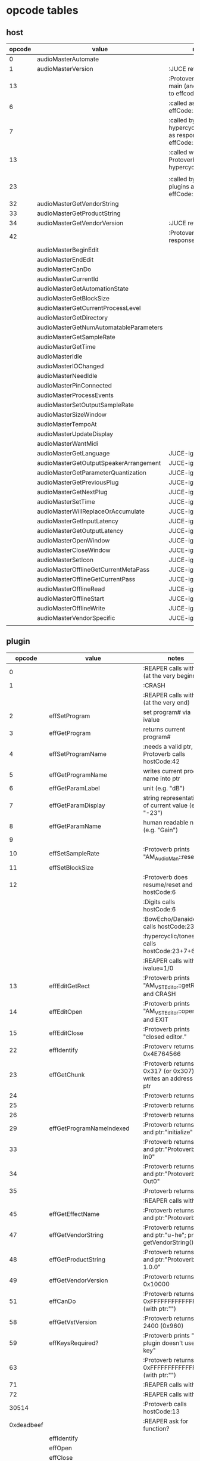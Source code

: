 
* opcode tables

** host

| opcode | value                                  | notes                                                        |
|--------+----------------------------------------+--------------------------------------------------------------|
|      0 | audioMasterAutomate                    |                                                              |
|      1 | audioMasterVersion                     | :JUCE returns 2400                                           |
|     13 |                                        | :Protoverb calls in main (and as response to effcode:30514?) |
|      6 |                                        | :called as response to effCode:12                            |
|      7 |                                        | :called by hypercyclic/tonespace as response to effCode:12   |
|     13 |                                        | :called with 0-args in Protoverb:main and hypercyclic:eff:12 |
|        |                                        |                                                              |
|     23 |                                        | :called by JUCE-plugins as response to effCode:12            |
|     32 | audioMasterGetVendorString             |                                                              |
|     33 | audioMasterGetProductString            |                                                              |
|     34 | audioMasterGetVendorVersion            | :JUCE returns 0x0101                                         |
|     42 |                                        | :Protoverb calls as response to effcode:4                    |
|--------+----------------------------------------+--------------------------------------------------------------|
|        | audioMasterBeginEdit                   |                                                              |
|        | audioMasterEndEdit                     |                                                              |
|        | audioMasterCanDo                       |                                                              |
|        | audioMasterCurrentId                   |                                                              |
|        | audioMasterGetAutomationState          |                                                              |
|        | audioMasterGetBlockSize                |                                                              |
|        | audioMasterGetCurrentProcessLevel      |                                                              |
|        | audioMasterGetDirectory                |                                                              |
|        | audioMasterGetNumAutomatableParameters |                                                              |
|        | audioMasterGetSampleRate               |                                                              |
|        | audioMasterGetTime                     |                                                              |
|        | audioMasterIdle                        |                                                              |
|        | audioMasterIOChanged                   |                                                              |
|        | audioMasterNeedIdle                    |                                                              |
|        | audioMasterPinConnected                |                                                              |
|        | audioMasterProcessEvents               |                                                              |
|        | audioMasterSetOutputSampleRate         |                                                              |
|        | audioMasterSizeWindow                  |                                                              |
|        | audioMasterTempoAt                     |                                                              |
|        | audioMasterUpdateDisplay               |                                                              |
|        | audioMasterWantMidi                    |                                                              |
|--------+----------------------------------------+--------------------------------------------------------------|
|        | audioMasterGetLanguage                 | JUCE-ignore                                                  |
|        | audioMasterGetOutputSpeakerArrangement | JUCE-ignore                                                  |
|        | audioMasterGetParameterQuantization    | JUCE-ignore                                                  |
|        | audioMasterGetPreviousPlug             | JUCE-ignore                                                  |
|        | audioMasterGetNextPlug                 | JUCE-ignore                                                  |
|        | audioMasterSetTime                     | JUCE-ignore                                                  |
|        | audioMasterWillReplaceOrAccumulate     | JUCE-ignore                                                  |
|        | audioMasterGetInputLatency             | JUCE-ignore                                                  |
|        | audioMasterGetOutputLatency            | JUCE-ignore                                                  |
|        | audioMasterOpenWindow                  | JUCE-ignore                                                  |
|        | audioMasterCloseWindow                 | JUCE-ignore                                                  |
|        | audioMasterSetIcon                     | JUCE-ignore                                                  |
|        | audioMasterOfflineGetCurrentMetaPass   | JUCE-ignore                                                  |
|        | audioMasterOfflineGetCurrentPass       | JUCE-ignore                                                  |
|        | audioMasterOfflineRead                 | JUCE-ignore                                                  |
|        | audioMasterOfflineStart                | JUCE-ignore                                                  |
|        | audioMasterOfflineWrite                | JUCE-ignore                                                  |
|        | audioMasterVendorSpecific              | JUCE-ignore                                                  |
|        |                                        |                                                              |



** plugin

|     opcode | value                       | notes                                                              |
|------------+-----------------------------+--------------------------------------------------------------------|
|          0 |                             | :REAPER calls with 0 (at the very beginning)                       |
|          1 |                             | :CRASH                                                             |
|            |                             | :REAPER calls with 0 (at the very end)                             |
|          2 | effSetProgram               | set program# via ivalue                                            |
|          3 | effGetProgram               | returns current program#                                           |
|          4 | effSetProgramName           | :needs a valid ptr, Protoverb calls hostCode:42                    |
|          5 | effGetProgramName           | writes current program name into ptr                               |
|          6 | effGetParamLabel            | unit (e.g. "dB")                                                   |
|          7 | effGetParamDisplay          | string representation of current value (e.g. "-23")                |
|          8 | effGetParamName             | human readable name (e.g. "Gain")                                  |
|          9 |                             |                                                                    |
|         10 | effSetSampleRate            | :Protoverb prints "AM_AudioMan::reset()"                           |
|         11 | effSetBlockSize             |                                                                    |
|         12 |                             | :Protoverb does resume/reset and calls hostCode:6                  |
|            |                             | :Digits calls hostCode:6                                           |
|            |                             | :BowEcho/Danaides calls hostCode:23+6                              |
|            |                             | :hypercyclic/tonespace calls hostCode:23+7+6                       |
|            |                             | :REAPER calls with ivalue=1/0                                      |
|         13 | effEditGetRect              | :Protoverb prints "AM_VST_Editor::getRect" and CRASH               |
|         14 | effEditOpen                 | :Protoverb prints "AM_VST_Editor::open" and EXIT                   |
|         15 | effEditClose                | :Protoverb prints "closed editor."                                 |
|         22 | effIdentify                 | :Protoverv returns 0x4E764566                                      |
|         23 | effGetChunk                 | :Protoverb returns 0x317 (or 0x307) and writes an address into ptr |
|         24 |                             | :Protoverb returns 1                                               |
|         25 |                             | :Protoverb returns 1                                               |
|         26 |                             | :Protoverb returns 1                                               |
|         29 | effGetProgramNameIndexed    | :Protoverb returns 1 and ptr:"initialize"                          |
|         33 |                             | :Protoverb returns 1 and ptr:"Protoverb-In0"                       |
|         34 |                             | :Protoverb returns 1 and ptr:"Protoverb-Out0"                      |
|         35 |                             | :Protoverb returns 1                                               |
|            |                             | :REAPER calls with 0                                               |
|         45 | effGetEffectName            | :Protoverb returns 1 and ptr:"Protoverb"                           |
|         47 | effGetVendorString          | :Protoverb returns 1 and ptr:"u-he"; prints getVendorString()      |
|         48 | effGetProductString         | :Protoverb returns 1 and ptr:"Protoverb 1.0.0"                     |
|         49 | effGetVendorVersion         | :Protoverb returns 0x10000                                         |
|         51 | effCanDo                    | :Protoverb returns 0xFFFFFFFFFFFFFFFF (with ptr:"")                |
|         58 | effGetVstVersion            | :Protoverb returns 2400 (0x960)                                    |
|         59 | effKeysRequired?            | :Protoverb prints "u-he plugin doesn't use key"                    |
|         63 |                             | :Protoverb returns  0xFFFFFFFFFFFFFFFF (with ptr:"")               |
|         71 |                             | :REAPER calls with 0                                               |
|         72 |                             | :REAPER calls with 0                                               |
|      30514 |                             | :Protoverb calls hostCode:13                                       |
| 0xdeadbeef |                             | :REAPER ask for function?                                          |
|------------+-----------------------------+--------------------------------------------------------------------|
|            | effIdentify                 |                                                                    |
|            | effOpen                     |                                                                    |
|            | effClose                    |                                                                    |
|            | effGetTailSize              |                                                                    |
|            | effGetCurrentMidiProgram    |                                                                    |
|            | effGetSpeakerArrangement    |                                                                    |
|            | effGetNumMidiInputChannels  |                                                                    |
|            | effGetNumMidiOutputChannels |                                                                    |
|            |                             |                                                                    |
|            | effMainsChanged             |                                                                    |
|            | effProcessEvents            |                                                                    |
|            | effCanBeAutomated           |                                                                    |
|            | effString2Parameter         |                                                                    |
|            | effGetInputProperties       |                                                                    |
|            | effGetOutputProperties      |                                                                    |
|            | effGetPlugCategory          |                                                                    |
|            | effSetSpeakerArrangement    |                                                                    |
|            | effSetBypass                |                                                                    |
|            | effVendorSpecific           |                                                                    |
|            | effSetTotalSampleToProcess  |                                                                    |
|            | effSetProcessPrecision      |                                                                    |
|            | effConnectInput             |                                                                    |
|            | effConnectOutput            |                                                                    |
|            | effIdle                     |                                                                    |
|            | effShellGetNextPlugin       |                                                                    |
|            | effStartProcess             |                                                                    |
|            | effStopProcess              |                                                                    |
|            | effEditDraw                 |                                                                    |
|            | effEditMouse                |                                                                    |
|            | effEditSleep                |                                                                    |
|            | effEditTop                  |                                                                    |
|            | effEditIdle                 |                                                                    |
|            | effGetChunk                 |                                                                    |
|            | effSetChunk                 |                                                                    |

** flags

| bit | name                       | notes                 |
|-----+----------------------------+-----------------------|
|   1 | effFlagsHasEditor          |                       |
|   2 |                            | always 0              |
|   3 |                            | always 0              |
|   4 |                            | always 0              |
|   5 | ??                         | always 1              |
|   6 | ??                         | InstaLooper=0, else 1 |
|   7 |                            | always 0              |
|   8 |                            | always 0              |
|   9 | effFlagsIsSynth            |                       |
|  10 | ??                         |                       |
|  11 |                            | always 0              |
|  12 |                            | always 0              |
|  13 |                            | always 0              |
|  14 |                            | always 0              |
|  15 |                            | always 0              |
|  16 |                            | always 0              |
|-----+----------------------------+-----------------------|
|   ? | effFlagsCanDoubleReplacing |                       |
|   ? | effFlagsCanReplacing       |                       |
|   ? | effFlagsNoSoundInStop      |                       |
|   ? | effFlagsProgramChunks      |                       |
